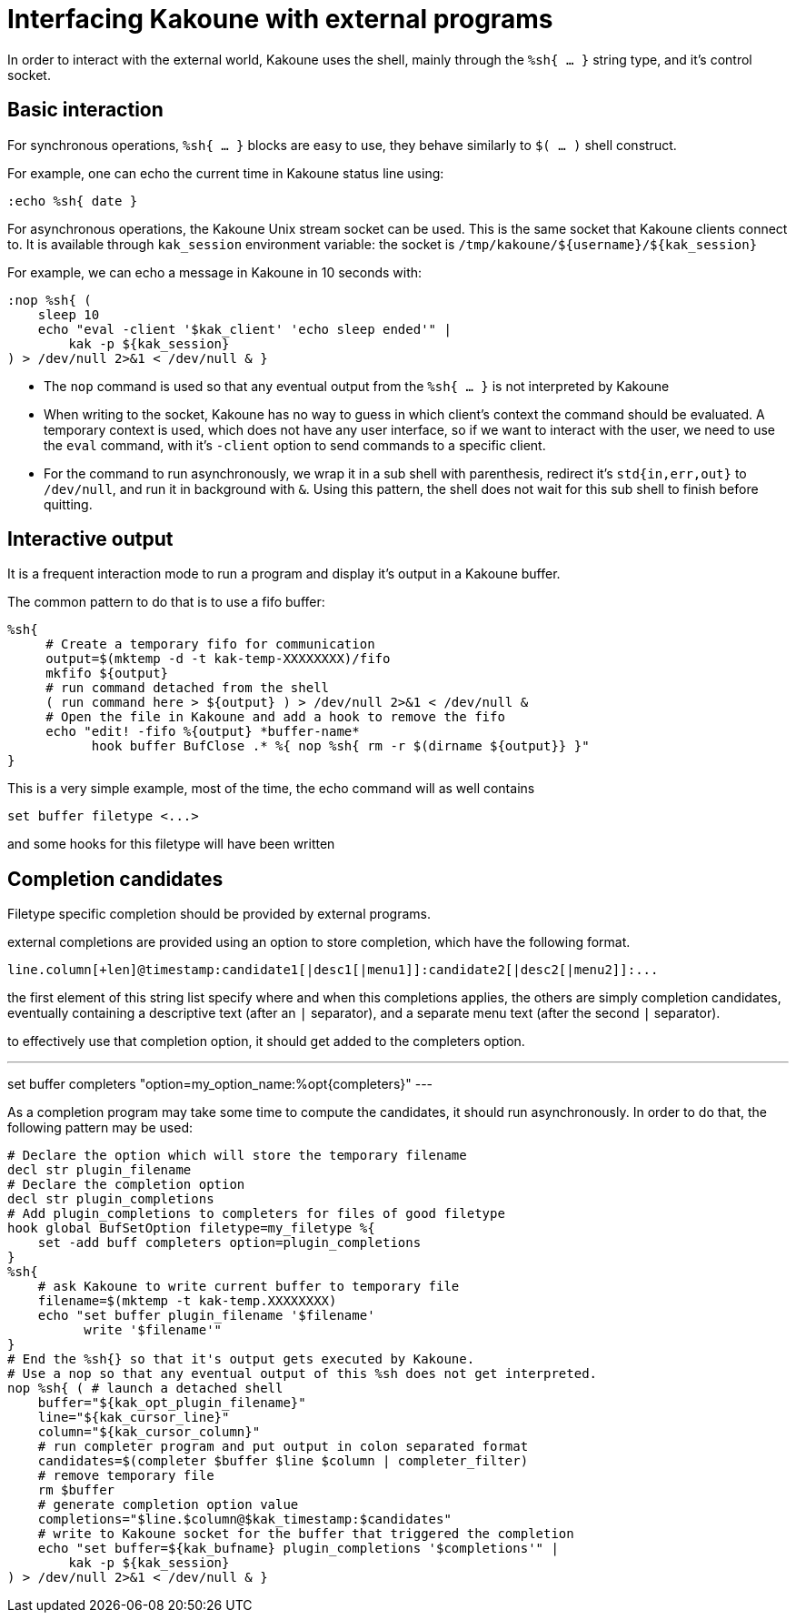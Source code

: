 Interfacing Kakoune with external programs
==========================================

In order to interact with the external world, Kakoune uses the shell, mainly
through the +%sh{ ... }+ string type, and it's control socket.

Basic interaction
-----------------

For synchronous operations, +%sh{ ... }+ blocks are easy to use, they behave
similarly to +$( ... )+ shell construct.

For example, one can echo the current time in Kakoune status line using:

[source,bash]
----
:echo %sh{ date }
----

For asynchronous operations, the Kakoune Unix stream socket can be used. This
is the same socket that Kakoune clients connect to. It is available through
+kak_session+ environment variable: the socket is
+/tmp/kakoune/${username}/${kak_session}+

For example, we can echo a message in Kakoune in 10 seconds with:

[source,bash]
----
:nop %sh{ (
    sleep 10
    echo "eval -client '$kak_client' 'echo sleep ended'" |
        kak -p ${kak_session}
) > /dev/null 2>&1 < /dev/null & }
----

 * The +nop+ command is used so that any eventual output from the
   +%sh{ ... }+ is not interpreted by Kakoune
 * When writing to the socket, Kakoune has no way to guess in which
   client's context the command should be evaluated. A temporary
   context is used, which does not have any user interface, so if we want
   to interact with the user, we need to use the +eval+ command, with
   it's +-client+ option to send commands to a specific client.
 * For the command to run asynchronously, we wrap it in a sub shell
   with parenthesis, redirect it's +std{in,err,out}+ to +/dev/null+, and
   run it in background with +&+. Using this pattern, the shell does
   not wait for this sub shell to finish before quitting.

Interactive output
------------------

It is a frequent interaction mode to run a program and display it's output
in a Kakoune buffer.

The common pattern to do that is to use a fifo buffer:

[source,bash]
-----
%sh{
     # Create a temporary fifo for communication
     output=$(mktemp -d -t kak-temp-XXXXXXXX)/fifo
     mkfifo ${output}
     # run command detached from the shell
     ( run command here > ${output} ) > /dev/null 2>&1 < /dev/null &
     # Open the file in Kakoune and add a hook to remove the fifo
     echo "edit! -fifo %{output} *buffer-name*
           hook buffer BufClose .* %{ nop %sh{ rm -r $(dirname ${output}} }"
}
-----

This is a very simple example, most of the time, the echo command will as
well contains

-----
set buffer filetype <...>
-----

and some hooks for this filetype will have been written

Completion candidates
---------------------

Filetype specific completion should be provided by external programs.

external completions are provided using an option to store completion, which
have the following format.

----
line.column[+len]@timestamp:candidate1[|desc1[|menu1]]:candidate2[|desc2[|menu2]]:...
----

the first element of this string list specify where and when this completions
applies, the others are simply completion candidates, eventually containing
a descriptive text (after an `|` separator), and a separate menu text (after
the second `|` separator).

to effectively use that completion option, it should get added to the completers
option.

---
set buffer completers "option=my_option_name:%opt{completers}"
---

As a completion program may take some time to compute the candidates, it should
run asynchronously. In order to do that, the following pattern may be used:

[source,bash]
-----
# Declare the option which will store the temporary filename
decl str plugin_filename
# Declare the completion option
decl str plugin_completions
# Add plugin_completions to completers for files of good filetype
hook global BufSetOption filetype=my_filetype %{
    set -add buff completers option=plugin_completions
}
%sh{
    # ask Kakoune to write current buffer to temporary file
    filename=$(mktemp -t kak-temp.XXXXXXXX)
    echo "set buffer plugin_filename '$filename'
          write '$filename'"
}
# End the %sh{} so that it's output gets executed by Kakoune.
# Use a nop so that any eventual output of this %sh does not get interpreted.
nop %sh{ ( # launch a detached shell
    buffer="${kak_opt_plugin_filename}"
    line="${kak_cursor_line}"
    column="${kak_cursor_column}"
    # run completer program and put output in colon separated format
    candidates=$(completer $buffer $line $column | completer_filter)
    # remove temporary file
    rm $buffer
    # generate completion option value
    completions="$line.$column@$kak_timestamp:$candidates"
    # write to Kakoune socket for the buffer that triggered the completion
    echo "set buffer=${kak_bufname} plugin_completions '$completions'" |
        kak -p ${kak_session}
) > /dev/null 2>&1 < /dev/null & }
-----

